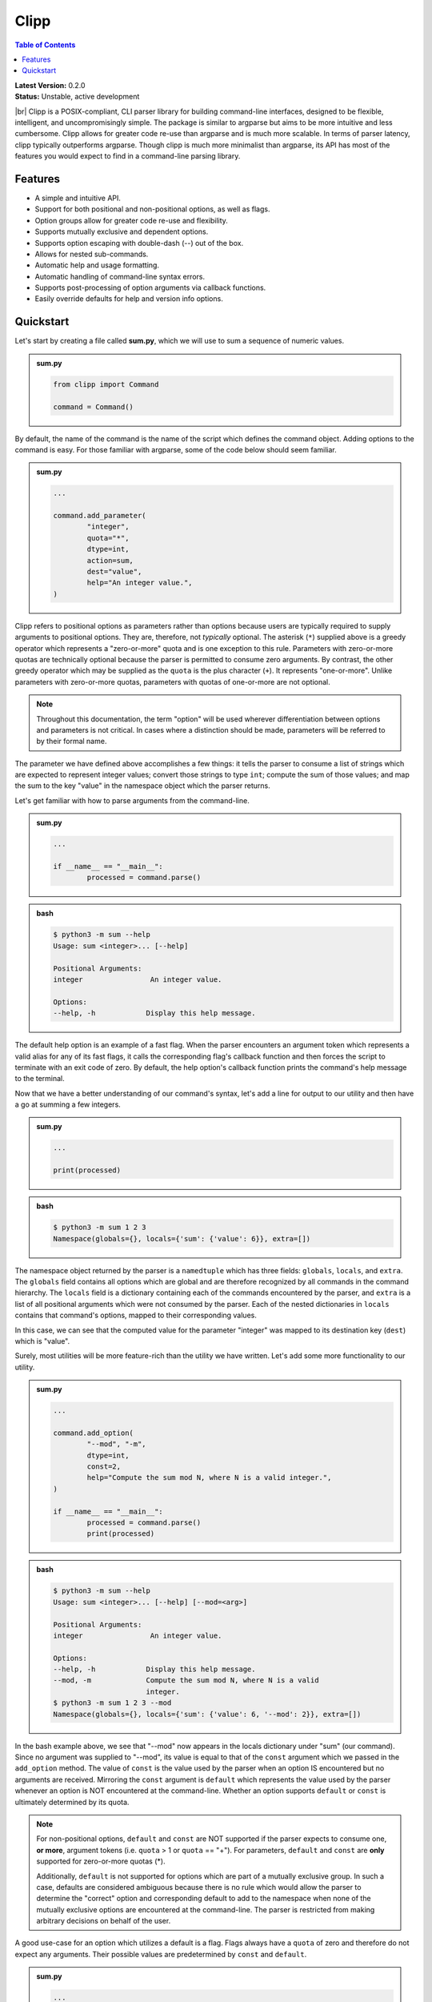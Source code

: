 #####
Clipp
#####

.. contents:: Table of Contents

.. |br| raw:: html

	<br />

| **Latest Version:** 0.2.0
| **Status:** Unstable, active development
|br|
Clipp is a POSIX-compliant, CLI parser library for building command-line interfaces, designed to be flexible, intelligent, and uncompromisingly simple. The package is similar to argparse but aims to be more intuitive and less cumbersome. Clipp allows for greater code re-use than argparse and is much more scalable. In terms of parser latency, clipp typically outperforms argparse. Though clipp is much more minimalist than argparse, its API has most of the features you would expect to find in a command-line parsing library.

Features
========

- A simple and intuitive API.
- Support for both positional and non-positional options, as well as flags.
- Option groups allow for greater code re-use and flexibility.
- Supports mutually exclusive and dependent options.
- Supports option escaping with double-dash (--) out of the box.
- Allows for nested sub-commands.
- Automatic help and usage formatting.
- Automatic handling of command-line syntax errors.
- Supports post-processing of option arguments via callback functions.
- Easily override defaults for help and version info options.

Quickstart
==========

Let's start by creating a file called **sum.py**, which we will use to sum a sequence of numeric values.

.. admonition:: **sum.py**

	.. code:: python

		from clipp import Command

		command = Command()

By default, the name of the command is the name of the script which defines the command object. Adding options to the command is easy. For those familiar with argparse, some of the code below should seem familiar.

.. admonition:: **sum.py**

	.. code:: python

		...

		command.add_parameter(
			"integer",
			quota="*",
			dtype=int,
			action=sum,
			dest="value",
			help="An integer value.",
		)

Clipp refers to positional options as parameters rather than options because users are typically required to supply arguments to positional options. They are, therefore, not *typically* optional. The asterisk (``*``) supplied above is a greedy operator which represents a "zero-or-more" quota and is one exception to this rule. Parameters with zero-or-more quotas are technically optional because the parser is permitted to consume zero arguments. By contrast, the other greedy operator which may be supplied as the ``quota`` is the plus character (``+``). It represents "one-or-more". Unlike parameters with zero-or-more quotas, parameters with quotas of one-or-more are not optional.

.. admonition:: **Note**

	Throughout this documentation, the term "option" will be used wherever differentiation between options and parameters is not critical. In cases where a distinction should be made, parameters will be referred to by their formal name.

The parameter we have defined above accomplishes a few things: it tells the parser to consume a list of strings which are expected to represent integer values; convert those strings to type ``int``; compute the sum of those values; and map the sum to the key "value" in the namespace object which the parser returns.

Let's get familiar with how to parse arguments from the command-line.

.. admonition:: **sum.py**

	.. code:: python

		...

		if __name__ == "__main__":
			processed = command.parse()

.. admonition:: **bash**

	.. code:: console

		$ python3 -m sum --help
		Usage: sum <integer>... [--help]

		Positional Arguments:
		integer                An integer value.

		Options:
		--help, -h            Display this help message.

The default help option is an example of a fast flag. When the parser encounters an argument token which represents a valid alias for any of its fast flags, it calls the corresponding flag's callback function and then forces the script to terminate with an exit code of zero. By default, the help option's callback function prints the command's help message to the terminal.

Now that we have a better understanding of our command's syntax, let's add a line for output to our utility and then have a go at summing a few integers.

.. admonition:: **sum.py**

	.. code:: python

		...

		print(processed)

.. admonition:: **bash**

	.. code:: console

		$ python3 -m sum 1 2 3
		Namespace(globals={}, locals={'sum': {'value': 6}}, extra=[])

The namespace object returned by the parser is a ``namedtuple`` which has three fields: ``globals``, ``locals``, and ``extra``. The ``globals`` field contains all options which are global and are therefore recognized by all commands in the command hierarchy. The ``locals`` field is a dictionary containing each of the commands encountered by the parser, and ``extra`` is a list of all positional arguments which were not consumed by the parser. Each of the nested dictionaries in ``locals`` contains that command's options, mapped to their corresponding values.

In this case, we can see that the computed value for the parameter "integer" was mapped to its destination key (``dest``) which is "value".

Surely, most utilities will be more feature-rich than the utility we have written. Let's add some more functionality to our utility.

.. admonition:: **sum.py**

	.. code:: python

		...

		command.add_option(
			"--mod", "-m",
			dtype=int,
			const=2,
			help="Compute the sum mod N, where N is a valid integer.",
		)

		if __name__ == "__main__":
			processed = command.parse()
			print(processed)

.. admonition:: **bash**

	.. code:: console

		$ python3 -m sum --help
		Usage: sum <integer>... [--help] [--mod=<arg>]

		Positional Arguments:
		integer                An integer value.

		Options:
		--help, -h            Display this help message.
		--mod, -m             Compute the sum mod N, where N is a valid
		                      integer.
		$ python3 -m sum 1 2 3 --mod
		Namespace(globals={}, locals={'sum': {'value': 6, '--mod': 2}}, extra=[])


In the bash example above, we see that "--mod" now appears in the locals dictionary under "sum" (our command). Since no argument was supplied to "--mod", its value is equal to that of the ``const`` argument which we passed in the ``add_option`` method. The value of ``const`` is the value used by the parser when an option IS encountered but no arguments are received. Mirroring the ``const`` argument is ``default`` which represents the value used by the parser whenever an option is NOT encountered at the command-line. Whether an option supports ``default`` or ``const`` is ultimately determined by its quota.

.. admonition:: **Note**

	For non-positional options, ``default`` and ``const`` are NOT supported if the parser expects to consume one, **or more**, argument tokens (i.e. ``quota`` > 1 or ``quota`` == "+"). For parameters, ``default`` and ``const`` are **only** supported for zero-or-more quotas (*).

	Additionally, ``default`` is not supported for options which are part of a mutually exclusive group. In such a case, defaults are considered ambiguous because there is no rule which would allow the parser to determine the "correct" option and corresponding default to add to the namespace when none of the mutually exclusive options are encountered at the command-line. The parser is restricted from making arbitrary decisions on behalf of the user.

A good use-case for an option which utilizes a default is a flag. Flags always have a ``quota`` of zero and therefore do not expect any arguments. Their possible values are predetermined by ``const`` and ``default``.

.. admonition:: **sum.py**

	.. code:: python

		...

		command.add_flag(
			"--hexify",
			const=True,
			default=False,
			help="Convert the result to hexidecimal".,
		)

		if __name__ == "__main__":
			processed = command.parse()
			print(processed)

.. admonition:: **bash**

	.. code:: console

		$ python3 -m sum 1 2 3 --hexify
		Namespace(globals={}, locals={'sum': {'value': 6, '--hexify': True}}, extra=[])

Notice that the values used above are boolean values, and the flag we have added ultimately represents a binary option. Clipp has a convenience method for binary flags. Let's adjust the code above and use the ``add_binary_flag`` method instead.

.. admonition:: **sum.py**

	.. code:: python

		...

		command.add_binary_flag(
			"--hexify",
			help="Convert the result to hexidecimal.",
		)

		...

.. admonition:: **bash**

	.. code:: console

		$ python3 -m sum 1 2 3 --hexify
		Namespace(globals={}, locals={'sum': {'value': 6, '--hexify': True}}, extra=[])

By default, the ``const`` argument of the method ``add_binary_flag`` is set to ``True``, and ``default`` is always the opposite of ``const``.

A flag, however, may not be the best choice. Perhaps we want to allow users to select a particular result type. We can adjust the above code once more.

.. admonition:: **sum.py**

	.. code:: python

		...

		command.add_option(
			"--result-type", "-t",
			choices=["hex", "bin"],
			help="Convert the result to either hexidecimal (hex) or binary (bin).",
		)

		...

.. admonition:: **bash**

	.. code:: console

		$ python3 -m --help
		Usage: sum <integer>... [--help] [--mod=<arg>]
                   [--result-type=<bin|hex>]

		Positional Arguments:
		integer                An integer value.

		Options:
		--help, -h            Display this help message.
		--mod, -m             Compute the sum mod N, where N is a valid
		                      integer.
		--result-type, -t     Convert the result to either hexidecimal (hex)
		                      or binary (bin).
		$ python3 -m 1 2 3 -t bin
		Namespace(globals={}, locals={'sum': {'value': 6, '--result-type': 'bin'}}, extra=[])

At this point, our utility isn't very useful for the end-user. We'll need to make our utility do what it claims if we want happy users.

.. admonition:: **sum.py**

	.. code:: python

		def compute_result(options: dict) -> str:
			value = options["value"]
			if "--mod" in options:
				value = value % options["--mod"]

			if "--result-type" not in options:
				value = str(value)
			elif options["--result-type"] == "hex":
				value = hex(value)
			else:
				value = bin(value)

			return value

		if __name__ == "__main__":
			processed = command.parse()
			result = compute_result(processed.locals["sum"])
			print(result)

.. admonition:: **bash**

	.. code:: console

		$ python3 -m sum 3 7 9
		19
		$ python3 -m sum 3 7 9 --mod=4
		3
		$ python3 -m sum 3 7 9 -t bin
		0b10011
